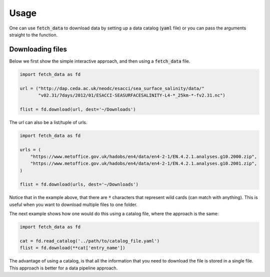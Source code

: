 Usage
=====

One can use :code:`fetch_data` to download data by setting up a data catalog (:code:`yaml` file)
or you can pass the arguments straight to the function.

Downloading files
-----------------
Below we first show the simple interactive approach, and then using a :code:`fetch_data` file.

.. code-block:: python

    import fetch_data as fd

    url = ("http://dap.ceda.ac.uk/neodc/esacci/sea_surface_salinity/data/"
           "v02.31/7days/2012/01/ESACCI-SEASURFACESALINITY-L4-*_25km-*-fv2.31.nc")

    flist = fd.download(url, dest='~/Downloads')

The url can also be a list/tuple of urls.

.. code-block:: python

    import fetch_data as fd

    urls = (
        "https://www.metoffice.gov.uk/hadobs/en4/data/en4-2-1/EN.4.2.1.analyses.g10.2000.zip",
        "https://www.metoffice.gov.uk/hadobs/en4/data/en4-2-1/EN.4.2.1.analyses.g10.2001.zip",
    )

    flist = fd.download(urls, dest='~/Downloads')

Notice that in the example above, that there are :code:`*` characters that represent
wild cards (can match with anything). This is useful when you want to download
multiple files to one folder.

The next example shows how one would do this using a catalog file, where the
approach is the same:


.. code-block:: python

    import fetch_data as fd

    cat = fd.read_catalog('../path/to/catalog_file.yaml')
    flist = fd.download(**cat['entry_name'])

The advantage of using a catalog, is that all the information that you need to
download the file is stored in a single file. This approach is better for
a data pipeline approach.

